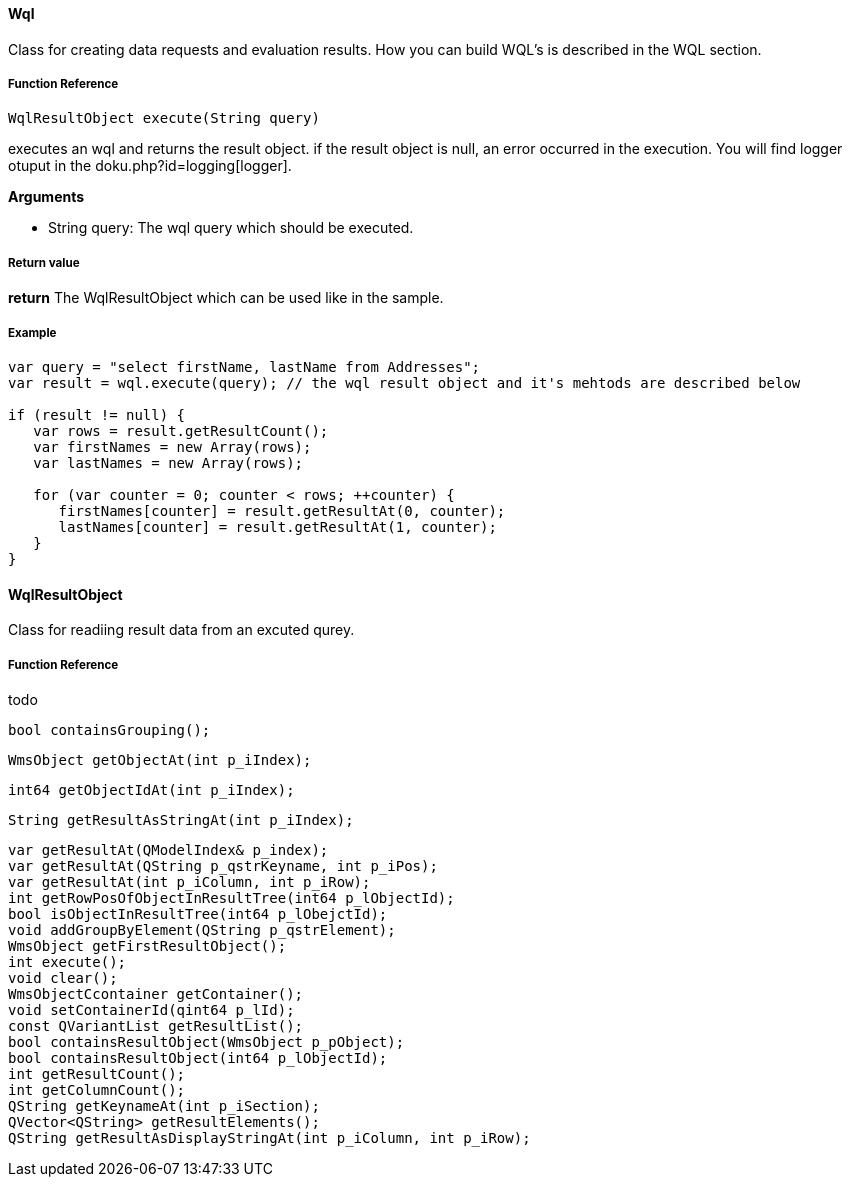 ==== Wql

Class for creating data requests and evaluation results. How you can build WQL's is described in the WQL section.

===== Function Reference

[source, java]
----
WqlResultObject execute(String query)
----

executes an wql and returns the result object. if the result object is null, an error occurred in the execution. You will find logger otuput in the doku.php?id=logging[logger].

*Arguments*

* String query: The wql query which should be executed.

===== Return value

*return* The WqlResultObject which can be used like in the sample.

===== Example

[source,java]
----
var query = "select firstName, lastName from Addresses";
var result = wql.execute(query); // the wql result object and it's mehtods are described below

if (result != null) {
   var rows = result.getResultCount();
   var firstNames = new Array(rows);
   var lastNames = new Array(rows);

   for (var counter = 0; counter < rows; ++counter) {
      firstNames[counter] = result.getResultAt(0, counter);
      lastNames[counter] = result.getResultAt(1, counter);      
   }
}
----

==== WqlResultObject
Class for readiing result data from an excuted qurey.

===== Function Reference
todo

   bool containsGrouping();
   
   
   WmsObject getObjectAt(int p_iIndex);
   
   
   int64 getObjectIdAt(int p_iIndex);
   
   String getResultAsStringAt(int p_iIndex);
   
   var getResultAt(QModelIndex& p_index);
   var getResultAt(QString p_qstrKeyname, int p_iPos);
   var getResultAt(int p_iColumn, int p_iRow);
   int getRowPosOfObjectInResultTree(int64 p_lObjectId);
   bool isObjectInResultTree(int64 p_lObejctId);
   void addGroupByElement(QString p_qstrElement);
   WmsObject getFirstResultObject();
   int execute();
   void clear();
   WmsObjectCcontainer getContainer();
   void setContainerId(qint64 p_lId);
   const QVariantList getResultList();
   bool containsResultObject(WmsObject p_pObject);
   bool containsResultObject(int64 p_lObjectId);
   int getResultCount();
   int getColumnCount();
   QString getKeynameAt(int p_iSection);
   QVector<QString> getResultElements();
   QString getResultAsDisplayStringAt(int p_iColumn, int p_iRow);
  

